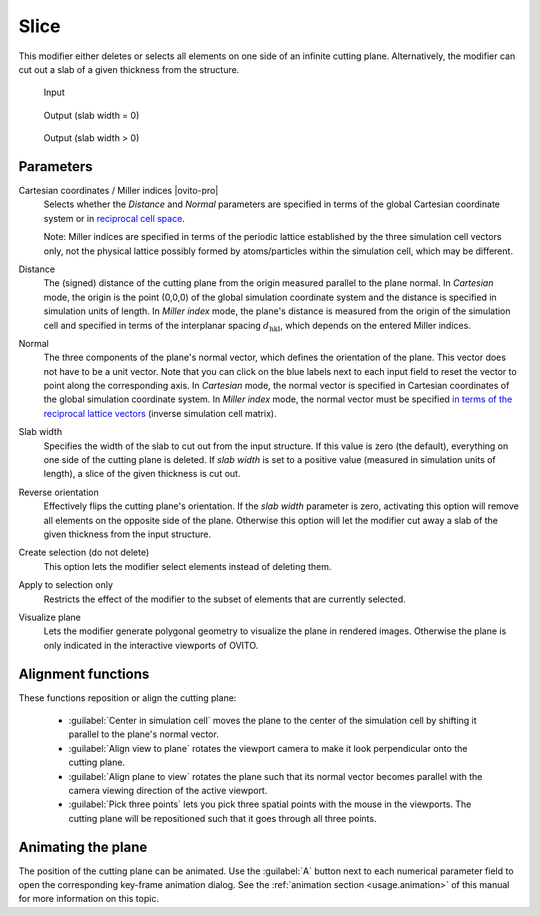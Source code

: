 .. _particles.modifiers.slice:

Slice
-----

.. image:: /images/modifiers/slice_panel.png
  :width: 30%
  :align: right

This modifier either deletes or selects all elements on one side of an infinite cutting plane.
Alternatively, the modifier can cut out a slab of a given thickness from the structure.

.. figure:: /images/modifiers/slice_example_input.png
  :figwidth: 20%

  Input

.. figure:: /images/modifiers/slice_example_output1.png
  :figwidth: 20%

  Output (slab width = 0)

.. figure:: /images/modifiers/slice_example_output2.png
  :figwidth: 20%

  Output (slab width > 0)


Parameters
""""""""""

Cartesian coordinates / Miller indices |ovito-pro|
  Selects whether the `Distance` and `Normal` parameters are specified in terms of
  the global Cartesian coordinate system or in `reciprocal cell space <https://en.wikipedia.org/wiki/Miller_index>`__. 

  Note: Miller indices are specified in terms of the periodic lattice established by the three simulation cell vectors only,
  not the physical lattice possibly formed by atoms/particles within the simulation cell, which may be different.

Distance
  The (signed) distance of the cutting plane from the origin measured parallel to the plane normal. 
  In `Cartesian` mode, the origin is the point (0,0,0) of the global simulation coordinate system
  and the distance is specified in simulation units of length. In `Miller index` mode, the
  plane's distance is measured from the origin of the simulation cell and specified in terms of the interplanar spacing :math:`d_{\mathrm{hkl}}`,
  which depends on the entered Miller indices. 

Normal
  The three components of the plane's normal vector, which defines the orientation of the plane. 
  This vector does not have to be a unit vector. Note that you can click on the blue labels
  next to each input field to reset the vector to point along the corresponding axis.
  In `Cartesian` mode, the normal vector is specified in Cartesian coordinates of the global simulation coordinate system.
  In `Miller index` mode, the normal vector must be specified `in terms of the reciprocal lattice vectors <https://en.wikipedia.org/wiki/Miller_index>`__ (inverse 
  simulation cell matrix).

Slab width
  Specifies the width of the slab to cut out from the input structure.
  If this value is zero (the default), everything on one side of the
  cutting plane is deleted. If `slab width` is set to a positive value (measured in simulation units of length), 
  a slice of the given thickness is cut out.

Reverse orientation
  Effectively flips the cutting plane's orientation. If the `slab width`
  parameter is zero, activating this option will remove all elements on the opposite side
  of the plane. Otherwise this option will let the modifier cut away a slab of
  the given thickness from the input structure.

Create selection (do not delete)
  This option lets the modifier select elements instead of deleting them.

Apply to selection only
  Restricts the effect of the modifier to the subset of elements that are currently selected.

Visualize plane
  Lets the modifier generate polygonal geometry to visualize the plane in rendered images. 
  Otherwise the plane is only indicated in the interactive viewports of OVITO.

Alignment functions
"""""""""""""""""""

These functions reposition or align the cutting plane:

  * :guilabel:`Center in simulation cell` moves the plane to the center of the simulation cell by shifting it parallel to the plane's normal vector.

  * :guilabel:`Align view to plane` rotates the viewport camera to make it look perpendicular onto the cutting plane.  

  * :guilabel:`Align plane to view` rotates the plane such that its normal vector becomes parallel with the camera viewing direction of the active viewport.

  * :guilabel:`Pick three points` lets you pick three spatial points with the mouse in the viewports. The cutting plane will be repositioned such that it goes through all three points.

Animating the plane
"""""""""""""""""""

The position of the cutting plane can be animated. Use the :guilabel:`A` button
next to each numerical parameter field to open the corresponding key-frame animation dialog.
See the :ref:`animation section <usage.animation>` of this manual for more information on this topic.

.. seealso::

  :py:class:`ovito.modifiers.SliceModifier` (Python API)
